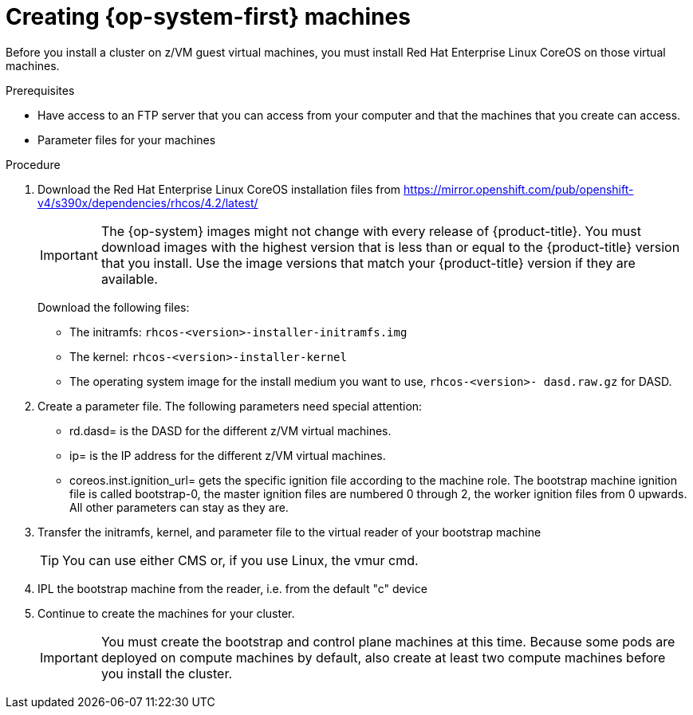 // Module included in the following assemblies:
//
// * installing/installing_bare_metal/installing-bare-metal.adoc
// * installing/installing_restricted_networks/installing-restricted-networks-bare-metal.adoc
// * installing/installing_ibm_z/installing-ibm-z.adoc

[id="installation-user-infra-machines-iso_{context}"]
= Creating {op-system-first} machines

Before you install a cluster on z/VM guest virtual machines,
you must install Red Hat Enterprise Linux CoreOS on those virtual machines.

.Prerequisites
ifeval::["{context}" == "installing-ibm-z"]
* An FTP server running on your provisioning machine that is accessible to the machines you create.
endif::[]

* Have access to an FTP server that you can access from your computer and that
the machines that you create can access.
* Parameter files for your machines

.Procedure
ifeval::["{context}" == "installing-ibm-z"]
. Log in to Linux on your provisioning machine.
. Download the Red Hat Enterprise Linux CoreOS installation files from the link:https://mirror.openshift.com/pub/openshift-v4/s390x/dependencies/rhcos/4.2/latest/[{op-system} image mirror].
endif::[]

. Download the Red Hat Enterprise Linux CoreOS installation files from https://mirror.openshift.com/pub/openshift-v4/s390x/dependencies/rhcos/4.2/latest/
+
[IMPORTANT]
====
The {op-system} images might not change with every release of {product-title}.
You must download images with the highest version that is less than or equal
to the {product-title} version that you install. Use the image versions
that match your {product-title} version if they are available.
====
+
Download the following files:

** The initramfs: `rhcos-<version>-installer-initramfs.img`
** The kernel: `rhcos-<version>-installer-kernel`
** The operating system image for the install medium you want to use, `rhcos-<version>-
dasd.raw.gz` for DASD.

. Create a parameter file. The following parameters need special attention:
** rd.dasd=
is the DASD for the different z/VM virtual machines.
** ip=
is the IP address for the different z/VM virtual machines.
** coreos.inst.ignition_url=
gets the specific ignition file according to the machine role. The bootstrap machine ignition file is
called bootstrap-0, the master ignition files are numbered 0 through 2, the worker ignition files from 0
upwards. All other parameters can stay as they are.

. Transfer the initramfs, kernel, and parameter file  to the virtual reader of your bootstrap machine
+
[TIP]
====
You can use either CMS or, if you use Linux, the vmur cmd.
====
+
. IPL the bootstrap machine from the reader, i.e. from the default "c" device

. Continue to create the machines for your cluster.
+
[IMPORTANT]
====
You must create the bootstrap and control plane machines at this time. Because
some pods are deployed on compute machines by default, also create at least two
compute machines before you install the cluster.
====
endif::[]
